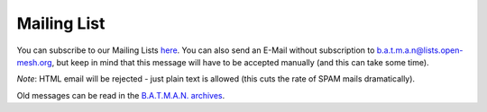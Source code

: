 Mailing List
============

You can subscribe to our Mailing Lists
`here <https://lists.open-mesh.org/>`__. You can also send an E-Mail
without subscription to b.a.t.m.a.n@lists.open-mesh.org, but keep in
mind that this message will have to be accepted manually (and this can
take some time).

*Note*: HTML email will be rejected - just plain text is allowed (this
cuts the rate of SPAM mails dramatically).

Old messages can be read in the `B.A.T.M.A.N.
archives <https://lists.open-mesh.org/pipermail/b.a.t.m.a.n/>`__.
